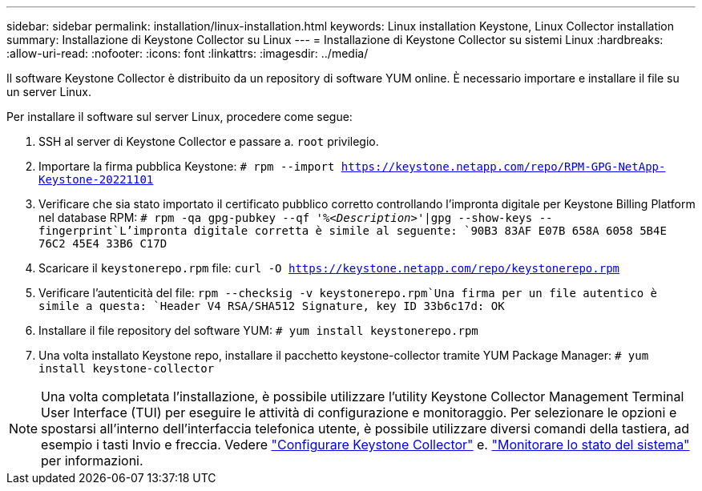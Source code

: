 ---
sidebar: sidebar 
permalink: installation/linux-installation.html 
keywords: Linux installation Keystone, Linux Collector installation 
summary: Installazione di Keystone Collector su Linux 
---
= Installazione di Keystone Collector su sistemi Linux
:hardbreaks:
:allow-uri-read: 
:nofooter: 
:icons: font
:linkattrs: 
:imagesdir: ../media/


[role="lead"]
Il software Keystone Collector è distribuito da un repository di software YUM online. È necessario importare e installare il file su un server Linux.

Per installare il software sul server Linux, procedere come segue:

. SSH al server di Keystone Collector e passare a. `root` privilegio.
. Importare la firma pubblica Keystone:
`# rpm --import https://keystone.netapp.com/repo/RPM-GPG-NetApp-Keystone-20221101`
. Verificare che sia stato importato il certificato pubblico corretto controllando l'impronta digitale per Keystone Billing Platform nel database RPM:
`# rpm -qa gpg-pubkey --qf '%_<Description>_'|gpg --show-keys --fingerprint`L'impronta digitale corretta è simile al seguente:
`90B3 83AF E07B 658A 6058  5B4E 76C2 45E4 33B6 C17D`
. Scaricare il `keystonerepo.rpm` file:
`curl -O https://keystone.netapp.com/repo/keystonerepo.rpm`
. Verificare l'autenticità del file:
`rpm --checksig -v keystonerepo.rpm`Una firma per un file autentico è simile a questa:
`Header V4 RSA/SHA512 Signature, key ID 33b6c17d: OK`
. Installare il file repository del software YUM:
`# yum install keystonerepo.rpm`
. Una volta installato Keystone repo, installare il pacchetto keystone-collector tramite YUM Package Manager:
`# yum install keystone-collector`



NOTE: Una volta completata l'installazione, è possibile utilizzare l'utility Keystone Collector Management Terminal User Interface (TUI) per eseguire le attività di configurazione e monitoraggio. Per selezionare le opzioni e spostarsi all'interno dell'interfaccia telefonica utente, è possibile utilizzare diversi comandi della tastiera, ad esempio i tasti Invio e freccia. Vedere link:../installation/configuration.html["Configurare Keystone Collector"] e. link:../installation/monitor-health.html["Monitorare lo stato del sistema"] per informazioni.
